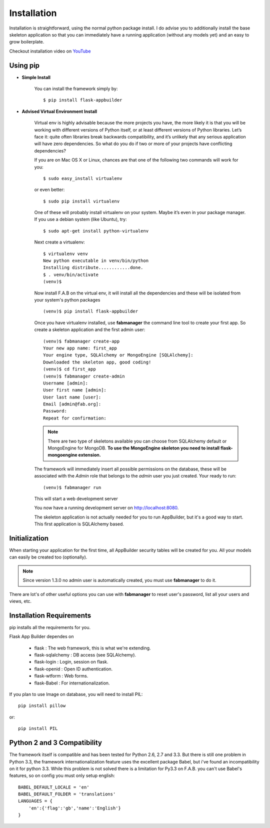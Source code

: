Installation
============

Installation is straightforward, using the normal python package install.
I do advise you to additionally install the base skeleton application
so that you can immediately have a running application (without any models yet) and an easy to grow boilerplate.

Checkout installation video on `YouTube <http://youtu.be/xvum4vfwldg>`_

Using pip
---------

- **Simple Install**

    You can install the framework simply by::

	$ pip install flask-appbuilder

- **Advised Virtual Environment Install**

    Virtual env is highly advisable because the more projects you have,
    the more likely it is that you will be working with
    different versions of Python itself, or at least different versions of Python libraries.
    Let’s face it: quite often libraries break backwards compatibility,
    and it’s unlikely that any serious application will have zero dependencies.
    So what do you do if two or more of your projects have conflicting dependencies?

    If you are on Mac OS X or Linux, chances are that one of the following two commands will work for you:

    ::

        $ sudo easy_install virtualenv

    or even better:

    ::

        $ sudo pip install virtualenv

    One of these will probably install virtualenv on your system.
    Maybe it’s even in your package manager. If you use a debian system (like Ubuntu), try:

    ::

        $ sudo apt-get install python-virtualenv

    Next create a virtualenv:

    ::

        $ virtualenv venv
        New python executable in venv/bin/python
        Installing distribute............done.
        $ . venv/bin/activate
        (venv)$

    Now install F.A.B on the virtual env,
    it will install all the dependencies and these will be isolated from your system's python packages

    ::

        (venv)$ pip install flask-appbuilder


    Once you have virtualenv installed, use **fabmanager** the command line tool to create your first app.
    So create a skeleton application and the first admin user:

    ::

        (venv)$ fabmanager create-app
        Your new app name: first_app
        Your engine type, SQLAlchemy or MongoEngine [SQLAlchemy]:
        Downloaded the skeleton app, good coding!
        (venv)$ cd first_app
        (venv)$ fabmanager create-admin
        Username [admin]:
        User first name [admin]:
        User last name [user]:
        Email [admin@fab.org]:
        Password:
        Repeat for confirmation:

    .. note:: There are two type of skeletons available you can choose from SQLAlchemy default or MongoEngine for
            MongoDB. **To use the MongoEngine skeleton you need to install flask-mongoengine extension.**

    The framework will immediately insert all possible permissions on the database, these will be associated with
    the *Admin* role that belongs to the *admin* user you just created. Your ready to run:

    ::

        (venv)$ fabmanager run

    This will start a web development server

    You now have a running development server on http://localhost:8080.

    The skeleton application is not actually needed for you to run AppBuilder, but it's a good way to start.
    This first application is SQLAlchemy based.

Initialization
--------------

When starting your application for the first time,
all AppBuilder security tables will be created for you.
All your models can easily be created too (optionally).

.. note:: Since version 1.3.0 no admin user is automatically created, you must use **fabmanager** to do it.
There are lot's of other useful options you can use with **fabmanager** to reset user's password,
list all your users and views, etc.

Installation Requirements
-------------------------

pip installs all the requirements for you.

Flask App Builder dependes on

    - flask : The web framework, this is what we're extending.
    - flask-sqlalchemy : DB access (see SQLAlchemy).
    - flask-login : Login, session on flask.
    - flask-openid : Open ID authentication.
    - flask-wtform : Web forms.
    - flask-Babel : For internationalization.

If you plan to use Image on database, you will need to install PIL::

    pip install pillow
    
or::

    pip install PIL


Python 2 and 3 Compatibility
----------------------------

The framework itself is compatible and has been tested for Python 2.6, 2.7 and 3.3.
But there is still one problem in Python 3.3, the framework internationalization feature
uses the excellent package Babel, but i've found an incompatibility on it for python 3.3.
While this problem is not solved there is a limitation for Py3.3 on F.A.B. you can't use
Babel's features, so on config you must only setup english::

    BABEL_DEFAULT_LOCALE = 'en'
    BABEL_DEFAULT_FOLDER = 'translations'
    LANGUAGES = {
        'en':{'flag':'gb','name':'English'}
    }
